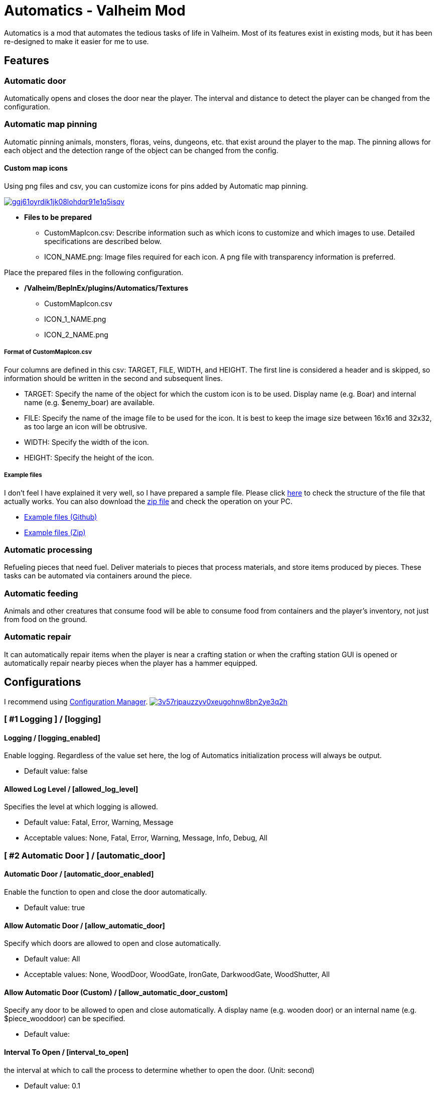 = Automatics - Valheim Mod
:uri-configuration-manager: https://github.com/BepInEx/BepInEx.ConfigurationManager
:uri-license: link:LICENSE
:uri-custom_map_icons_example: link:/package/extra/custom-icon-example/Automatics/Textures
:uri-custom_map_icons_zip: https://app.box.com/shared/static/n8l56o2l5or24bx1061jjly4jnm21gm3.zip
:thumbnail-uri-config_menu: https://app.box.com/shared/static/3v57rjpauzzyv0xeugohnw8bn2ye3q2h.png
:image-uri-config_menu: https://app.box.com/shared/static/vfzsn69i950l48er2u69tssod6xxsh8u.jpg
:thumbnail-uri-custom_map_icon: https://app.box.com/shared/static/ggj61oyrdik1jk08lohdqr91e1q5isqv.png
:image-uri-custom_map_icon: https://app.box.com/shared/static/yhdd2v0mrwzgh54tbkc7twjen17q22gn.jpg

Automatics is a mod that automates the tedious tasks of life in Valheim. Most of its features exist in existing mods, but it has been re-designed to make it easier for me to use.

== Features
=== Automatic door
Automatically opens and closes the door near the player. The interval and distance to detect the player can be changed from the configuration.

=== Automatic map pinning
Automatic pinning animals, monsters, floras, veins, dungeons, etc. that exist around the player to the map. The pinning allows for each object and the detection range of the object can be changed from the config.

****
[discrete]
==== Custom map icons
Using png files and csv, you can customize icons for pins added by Automatic map pinning.

image:{thumbnail-uri-custom_map_icon}[link={image-uri-custom_map_icon},title="Custom Map Icons (Click to view full size)"]

- ** Files to be prepared **
  * CustomMapIcon.csv: Describe information such as which icons to customize and which images to use. Detailed specifications are described below.
  * ICON_NAME.png: Image files required for each icon. A png file with transparency information is preferred.

Place the prepared files in the following configuration.

- ** /Valheim/BepInEx/plugins/Automatics/Textures **
  * CustomMapIcon.csv
  * ICON_1_NAME.png
  * ICON_2_NAME.png

[discrete]
===== Format of CustomMapIcon.csv
Four columns are defined in this csv: TARGET, FILE, WIDTH, and HEIGHT. The first line is considered a header and is skipped, so information should be written in the second and subsequent lines.

- TARGET: Specify the name of the object for which the custom icon is to be used. Display name (e.g. Boar) and internal name (e.g. $enemy_boar) are available.
- FILE: Specify the name of the image file to be used for the icon. It is best to keep the image size between 16x16 and 32x32, as too large an icon will be obtrusive.
- WIDTH: Specify the width of the icon.
- HEIGHT: Specify the height of the icon.

[discrete]
===== Example files
I don't feel I have explained it very well, so I have prepared a sample file. Please click {uri-custom_map_icons_example}[here] to check the structure of the file that actually works. You can also download the {uri-custom_map_icons_zip}[zip file] and check the operation on your PC.

- {uri-custom_map_icons_example}[Example files (Github)]
- {uri-custom_map_icons_zip}[Example files (Zip)]

****

=== Automatic processing
Refueling pieces that need fuel. Deliver materials to pieces that process materials, and store items produced by pieces. These tasks can be automated via containers around the piece.

=== Automatic feeding
Animals and other creatures that consume food will be able to consume food from containers and the player's inventory, not just from food on the ground.

=== Automatic repair
It can automatically repair items when the player is near a crafting station or when the crafting station GUI is opened or automatically repair nearby pieces when the player has a hammer equipped.

== Configurations
I recommend using link:{uri-configuration-manager}[Configuration Manager].
image:{thumbnail-uri-config_menu}[link={image-uri-config_menu},title="Configuration Menu (Click to view full size)"]

=== [ #1 Logging ] / [logging]
==== Logging / [logging_enabled]
Enable logging. Regardless of the value set here, the log of Automatics initialization process will always be output.

* Default value: false

==== Allowed Log Level / [allowed_log_level]
Specifies the level at which logging is allowed.

* Default value: Fatal, Error, Warning, Message

* Acceptable values: None, Fatal, Error, Warning, Message, Info, Debug, All

=== [ #2 Automatic Door ] / [automatic_door]
==== Automatic Door / [automatic_door_enabled]
Enable the function to open and close the door automatically.

* Default value: true

==== Allow Automatic Door / [allow_automatic_door]
Specify which doors are allowed to open and close automatically.

* Default value: All

* Acceptable values: None, WoodDoor, WoodGate, IronGate, DarkwoodGate, WoodShutter, All

==== Allow Automatic Door (Custom) / [allow_automatic_door_custom]
Specify any door to be allowed to open and close automatically. A display name (e.g. wooden door) or an internal name (e.g. $piece_wooddoor) can be specified.

* Default value:

==== Interval To Open / [interval_to_open]
the interval at which to call the process to determine whether to open the door. (Unit: second)

* Default value: 0.1

* Acceptable value range: From 0.1 to 8

==== Interval To Close / [interval_to_close]
the interval at which to call the process to determine whether to close the door. (Unit: second)

* Default value: 0.1

* Acceptable value range: From 0.1 to 8

==== Player Search Radius To Open / [player_search_radius_to_open]
The door automatically open when the player is inside the specified radius, with the door as the origin. (Unit: meter)

* Default value: 2.5

* Acceptable value range: From 1 to 8

==== Player Search Radius To Close / [player_search_radius_to_close]
The door automatically close when the player is inside the specified radius, with the door as the origin. (Unit: meter)

* Default value: 2.5

* Acceptable value range: From 1 to 8

==== Toggle Automatic Door Enabled / [toggle_automatic_door_enabled_key]
Shortcut key to enable/disable the automatic door.

* Default value:

=== [ #3 Automatic Map Pinning ] / [automatic_map_pinning]
==== Automatic Map Pinning / [automatic_map_pinning_enabled]
Enables automatic pinning to the map.

* Default value: true

==== Dynamic Object Search Range / [dynamic_object_search_range]
Specify the range of dynamic objects to be explored. "Dynamic Object" are objects that change position, such as animals, monsters, etc. Set to 0 to disable pinning of dynamic objects. (Unit: meter)

* Default value: 64

* Acceptable value range: From 0 to 256

==== Static Object Search Range / [static_object_search_range]
Specify the range of static objects to be explored. "Static Object" are objects that do not change their position, such as plants, veins, etc. Setting this to 0 disables pinning of static objects. (Unit: meter)

* Default value: 16

* Acceptable value range: From 0 to 256

==== Location Search Range / [location_search_range]
Specify the range of location to be explored. "Location" is a specific place, such as dungeon, fuling village, etc. Setting this to 0 disables location pinning. (Unit: meter)

* Default value: 96

* Acceptable value range: From 0 to 256

==== Allow Pinning Animal / [allow_pinning_animal]
Specify the animals to be automatic pinning.

* Default value: All

* Acceptable values: None, Boar, Deer, Wolf, Lox, Bird, Fish, All

==== Allow Pinning Monster / [allow_pinning_monster]
Specify the monsters to be automatic pinning.

* Default value: All

* Acceptable values: None, Greyling, Neck, Ghost, Greydwarf, GreydwarfBrute, GreydwarfShaman, RancidRemains, Skeleton, Troll, Abomination, Blob, Draugr, DraugrElite, Leech, Oozer, Surtling, Wraith, Drake, Fenring, StoneGolem, Deathsquito, Fuling, FulingBerserker, FulingShaman, Growth, Serpent, Bat, FenringCultist, Ulv, All

==== Allow Pinning Flora / [allow_pinning_flora]
Specify the flora to be automatic pinning.

* Default value: Mushroom, Raspberries, Blueberries, CarrotSeeds, Thistle, TurnipSeeds, Cloudberries

* Acceptable values: None, Dandelion, Mushroom, Raspberries, Blueberries, Carrot, CarrotSeeds, YellowMushroom, Thistle, Turnip, TurnipSeeds, Onion, OnionSeeds, Barley, Cloudberries, Flex, All

==== Allow Pinning Vein / [allow_pinning_vein]
Specify the veins to be automatic pinning.

* Default value: -9

* Acceptable values: None, Copper, Tin, MudPile, Obsidian, Silver, All

==== Allow Pinning Spawner / [allow_pinning_spawner]
Specify the spawners to be automatic pinning.

* Default value: None

* Acceptable values: None, GreydwarfNest, EvilBonePile, BodyPile, All

==== Allow Pinning Other Object / [allow_pinning_other]
Specify the other objects to be automatic pinning.

* Default value: WildBeehive

* Acceptable values: None, Vegvisir, Runestone, WildBeehive, Portal, All

==== Allow Pinning Dungeon / [allow_pinning_dungeon]
Specify the dungeons to be automatic pinning.

* Default value: All

* Acceptable values: None, BurialChambers, TrollCave, SunkenCrypts, MountainCave, All

==== Allow Pinning Spot / [allow_pinning_spot]
Specify the spots to be automatic pinning.

* Default value: All

* Acceptable values: None, InfestedTree, FireHole, DrakeNest, GoblinCamp, TarPit, All

==== Allow Pinning Ship / [allow_pinning_ship]
Enable automatic pinning for the ship.

* Default value: true

==== Allow Pinning Animal (Custom) / [allow_pinning_animal_custom]
Specify the display name (e.g. Boar) or internal name (e.g. $enemy_boar) of the target animals.

* Default value:

==== Allow Pinning Monster (Custom) / [allow_pinning_monster_custom]
Specify the display name (e.g. Greyling) or internal name (e.g. $enemy_greyling) of the target monsters.

* Default value:

==== Allow Pinning Flora (Custom) / [allow_pinning_flora_custom]
Specify the display name (e.g. Dandelion) or internal name (e.g. $item_dandelion) of the target flora.

* Default value:

==== Allow Pinning Vein (Custom) / [allow_pinning_vein_custom]
Specify the display name (e.g. Copper deposit) or internal name (e.g. $piece_deposit_copper) of the target veins.

* Default value:

==== Allow Pinning Spawner (Custom) / [allow_pinning_spawner_custom]
Specify the display name (e.g. Greydwarf nest) or internal name (e.g. $enemy_greydwarfspawner) of the target spawners.

* Default value:

==== Not Pinning Tamed Animals / [ignore_tamed_animals]
Exclude tamed animals from automatic pinning.

* Default value: true

==== Static Object Search Interval / [static_object_search_interval]
Specify the interval at which static object search. Setting to 0 disables periodic static object search. (Unit: second)

* Default value: 0.25

* Acceptable value range: From 0 to 8

==== Flora Pins Merge Range / [flora_pins_merge_range]
When pinning flora, it recursively searches for the same flora that exist within a specified range and merge them into a single pin. (Unit: meter)

* Default value: 8

* Acceptable value range: From 0 to 16

==== In Ground Veins Need Wishbone / [in_ground_veins_need_wishbone]
Specify whether need to equip a Wishbone to pinning a vein that in ground.

* Default value: true

==== Static Object Search / [static_object_search_key]
Specify shortcut keys for searching static objects. Setting this item disables the static object search at regular intervals, so that it is performed only once each time the shortcut key is pressed.

* Default value:

=== [ #4 Automatic Processing ] / [automatic_processing]
==== Automatic Processing / [automatic_processing_enabled]
Enable automatic functions for tasks such as cooking, refining, and refilling fuel.

* Default value: true

==== Beehive Allow Processing / [piece_beehive_allow_automatic_processing]
Specify the automatic processing to be allowed for Beehive

* Default value: Store

* Acceptable values: None, Store

==== Beehive Container Search Range / [piece_beehive_container_search_range]
Specify the maximum distance which Beehive will search for containers. (Unit: meter)

* Default value: 8

* Acceptable value range: From 1 to 64

==== Bonfire Allow Processing / [piece_bonfire_allow_automatic_processing]
Specify the automatic processing to be allowed for Bonfire

* Default value: Refuel

* Acceptable values: None, Refuel

==== Bonfire Container Search Range / [piece_bonfire_container_search_range]
Specify the maximum distance which Bonfire will search for containers. (Unit: meter)

* Default value: 8

* Acceptable value range: From 1 to 64

==== Blast furnace Allow Processing / [piece_blastfurnace_allow_automatic_processing]
Specify the automatic processing to be allowed for Blast furnace

* Default value: Craft, Refuel, Store

* Acceptable values: None, Craft, Refuel, Store

==== Blast furnace Container Search Range / [piece_blastfurnace_container_search_range]
Specify the maximum distance which Blast furnace will search for containers. (Unit: meter)

* Default value: 8

* Acceptable value range: From 1 to 64

==== Campfire Allow Processing / [piece_firepit_allow_automatic_processing]
Specify the automatic processing to be allowed for Campfire

* Default value: Refuel

* Acceptable values: None, Refuel

==== Campfire Container Search Range / [piece_firepit_container_search_range]
Specify the maximum distance which Campfire will search for containers. (Unit: meter)

* Default value: 8

* Acceptable value range: From 1 to 64

==== Charcoal kiln Allow Processing / [piece_charcoalkiln_allow_automatic_processing]
Specify the automatic processing to be allowed for Charcoal kiln

* Default value: Craft, Store

* Acceptable values: None, Craft, Store

==== Charcoal kiln Container Search Range / [piece_charcoalkiln_container_search_range]
Specify the maximum distance which Charcoal kiln will search for containers. (Unit: meter)

* Default value: 8

* Acceptable value range: From 1 to 64

==== Cooking station Allow Processing / [piece_cookingstation_allow_automatic_processing]
Specify the automatic processing to be allowed for Cooking station

* Default value: Store

* Acceptable values: None, Craft, Store

==== Cooking station Container Search Range / [piece_cookingstation_container_search_range]
Specify the maximum distance which Cooking station will search for containers. (Unit: meter)

* Default value: 8

* Acceptable value range: From 1 to 64

==== Fermenter Allow Processing / [piece_fermenter_allow_automatic_processing]
Specify the automatic processing to be allowed for Fermenter

* Default value: Craft, Store

* Acceptable values: None, Craft, Store

==== Fermenter Container Search Range / [piece_fermenter_container_search_range]
Specify the maximum distance which Fermenter will search for containers. (Unit: meter)

* Default value: 8

* Acceptable value range: From 1 to 64

==== Hanging brazier Allow Processing / [piece_brazierceiling01_allow_automatic_processing]
Specify the automatic processing to be allowed for Hanging brazier

* Default value: Refuel

* Acceptable values: None, Refuel

==== Hanging brazier Container Search Range / [piece_brazierceiling01_container_search_range]
Specify the maximum distance which Hanging brazier will search for containers. (Unit: meter)

* Default value: 8

* Acceptable value range: From 1 to 64

==== Hearth Allow Processing / [piece_hearth_allow_automatic_processing]
Specify the automatic processing to be allowed for Hearth

* Default value: Refuel

* Acceptable values: None, Refuel

==== Hearth Container Search Range / [piece_hearth_container_search_range]
Specify the maximum distance which Hearth will search for containers. (Unit: meter)

* Default value: 8

* Acceptable value range: From 1 to 64

==== Iron cooking station Allow Processing / [piece_cookingstation_iron_allow_automatic_processing]
Specify the automatic processing to be allowed for Iron cooking station

* Default value: Store

* Acceptable values: None, Craft, Store

==== Iron cooking station Container Search Range / [piece_cookingstation_iron_container_search_range]
Specify the maximum distance which Iron cooking station will search for containers. (Unit: meter)

* Default value: 8

* Acceptable value range: From 1 to 64

==== Jack-o-turnip Allow Processing / [piece_jackoturnip_allow_automatic_processing]
Specify the automatic processing to be allowed for Jack-o-turnip

* Default value: Refuel

* Acceptable values: None, Refuel

==== Jack-o-turnip Container Search Range / [piece_jackoturnip_container_search_range]
Specify the maximum distance which Jack-o-turnip will search for containers. (Unit: meter)

* Default value: 8

* Acceptable value range: From 1 to 64

==== Sconce Allow Processing / [piece_sconce_allow_automatic_processing]
Specify the automatic processing to be allowed for Sconce

* Default value: Refuel

* Acceptable values: None, Refuel

==== Sconce Container Search Range / [piece_sconce_container_search_range]
Specify the maximum distance which Sconce will search for containers. (Unit: meter)

* Default value: 8

* Acceptable value range: From 1 to 64

==== Smelter Allow Processing / [piece_smelter_allow_automatic_processing]
Specify the automatic processing to be allowed for Smelter

* Default value: Craft, Refuel, Store

* Acceptable values: None, Craft, Refuel, Store

==== Smelter Container Search Range / [piece_smelter_container_search_range]
Specify the maximum distance which Smelter will search for containers. (Unit: meter)

* Default value: 8

* Acceptable value range: From 1 to 64

==== Spinning wheel Allow Processing / [piece_spinningwheel_allow_automatic_processing]
Specify the automatic processing to be allowed for Spinning wheel

* Default value: Store

* Acceptable values: None, Craft, Store

==== Spinning wheel Container Search Range / [piece_spinningwheel_container_search_range]
Specify the maximum distance which Spinning wheel will search for containers. (Unit: meter)

* Default value: 8

* Acceptable value range: From 1 to 64

==== Standing blue-burning iron torch Allow Processing / [piece_groundtorchblue_allow_automatic_processing]
Specify the automatic processing to be allowed for Standing blue-burning iron torch

* Default value: Refuel

* Acceptable values: None, Refuel

==== Standing blue-burning iron torch Container Search Range / [piece_groundtorchblue_container_search_range]
Specify the maximum distance which Standing blue-burning iron torch will search for containers. (Unit: meter)

* Default value: 8

* Acceptable value range: From 1 to 64

==== Standing green-burning iron torch Allow Processing / [piece_groundtorchgreen_allow_automatic_processing]
Specify the automatic processing to be allowed for Standing green-burning iron torch

* Default value: Refuel

* Acceptable values: None, Refuel

==== Standing green-burning iron torch Container Search Range / [piece_groundtorchgreen_container_search_range]
Specify the maximum distance which Standing green-burning iron torch will search for containers. (Unit: meter)

* Default value: 8

* Acceptable value range: From 1 to 64

==== Standing iron torch Allow Processing / [piece_groundtorch_allow_automatic_processing]
Specify the automatic processing to be allowed for Standing iron torch

* Default value: Refuel

* Acceptable values: None, Refuel

==== Standing iron torch Container Search Range / [piece_groundtorch_container_search_range]
Specify the maximum distance which Standing iron torch will search for containers. (Unit: meter)

* Default value: 8

* Acceptable value range: From 1 to 64

==== Standing wood torch Allow Processing / [piece_groundtorchwood_allow_automatic_processing]
Specify the automatic processing to be allowed for Standing wood torch

* Default value: Refuel

* Acceptable values: None, Refuel

==== Standing wood torch Container Search Range / [piece_groundtorchwood_container_search_range]
Specify the maximum distance which Standing wood torch will search for containers. (Unit: meter)

* Default value: 8

* Acceptable value range: From 1 to 64

==== Stone oven Allow Processing / [piece_oven_allow_automatic_processing]
Specify the automatic processing to be allowed for Stone oven

* Default value: Craft, Refuel, Store

* Acceptable values: None, Craft, Refuel, Store

==== Stone oven Container Search Range / [piece_oven_container_search_range]
Specify the maximum distance which Stone oven will search for containers. (Unit: meter)

* Default value: 8

* Acceptable value range: From 1 to 64

==== Windmill Allow Processing / [piece_windmill_allow_automatic_processing]
Specify the automatic processing to be allowed for Windmill

* Default value: Store

* Acceptable values: None, Craft, Store

==== Windmill Container Search Range / [piece_windmill_container_search_range]
Specify the maximum distance which Windmill will search for containers. (Unit: meter)

* Default value: 8

* Acceptable value range: From 1 to 64

=== [ #5 Automatic Feeding ] / [automatic_feeding]
==== Automatic Feeding / [automatic_feeding_enabled]
Enable automatic feeding for animals.

* Default value: true

==== Feed Search Range / [feed_search_range]
Specify the maximum distance which animal will search for food. 0 disables the feed box search and -1 uses the default value for each animal. (Unit: meter)

* Default value: -1

* Acceptable value range: From -1 to 64

==== Need Close To Eat The Feed / [need_close_to_eat_the_feed]
Specify whether or not the animal needs to approach the food in order to eat it.

* Default value: false

==== Allow To Feed From Container / [allow_to_feed_from_container]
Specify the types of animals allowed to feed from the container.

* Default value: Tamed

* Acceptable values: None, Wild, Tamed, All

=== [ #6 Automatic Repair ] / [automatic_repair]
==== Automatic Repair / [automatic_repair_enabled]
Enable automatic repair of items and pieces.

* Default value: true

==== Crafting Station Search Range / [crafting_station_search_range]
Specify the range to search for a crafting station to be used to repair items. Setting to 0 disables periodic item repair. (Unit: meters)

* Default value: 16

* Acceptable value range: From 0 to 64

==== Repair Items When Accessing The Crafting Station / [repair_items_when_accessing_the_crafting_station]
Specify whether or not to repair all items that can be repaired when the workbench GUI is opened.

* Default value: false

==== Item Repair Message / [item_repair_message]
Specify where the message is displayed when an item is repaired.

* Default value: None

==== Piece Search Range / [piece_search_range]
Specify the range to search for a pieces to repair. Setting to 0 disables periodic pieces repairs. (Unit: meters)

* Default value: 16

* Acceptable value range: From 0 to 64

==== Piece Repair Message / [piece_repair_message]
Specify where the message is displayed when a piece is repaired.

* Default value: None


== Languages
|===
|Language |Translators       |Status
|English  |Translation Tools |100%
|Japanese |EideeHi           |100%
|===

== Credits
* Dependencies:
** {uri-configuration-manager}[Configuration Manager]

== License
Automatics is developed and released under the MIT license. For the full text of the license, please see the {uri-license}[LICENSE] file.

